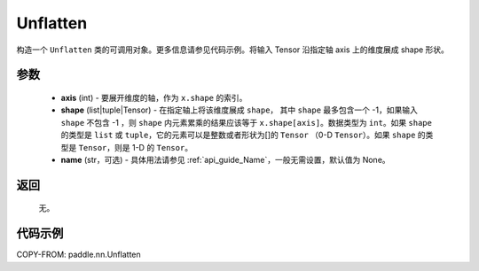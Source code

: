 .. _cn_api_paddle_nn_Unflatten:

Unflatten
-------------------------------

.. py:class:: paddle.nn.Unflatten(axis, shape, name=None)



构造一个 ``Unflatten`` 类的可调用对象。更多信息请参见代码示例。将输入 Tensor 沿指定轴 axis 上的维度展成 shape 形状。


参数
::::::::::::

    - **axis** (int) - 要展开维度的轴，作为 ``x.shape`` 的索引。
    - **shape** (list|tuple|Tensor) - 在指定轴上将该维度展成 ``shape``， 其中 ``shape`` 最多包含一个 -1，如果输入 ``shape`` 不包含 -1 ，则 ``shape`` 内元素累乘的结果应该等于 ``x.shape[axis]``。数据类型为 ``int``。如果 ``shape`` 的类型是 ``list`` 或 ``tuple``，它的元素可以是整数或者形状为[]的 ``Tensor`` （0-D ``Tensor``）。如果 ``shape`` 的类型是 ``Tensor``，则是 1-D 的 ``Tensor``。
    - **name** (str，可选) - 具体用法请参见 :ref:`api_guide_Name`，一般无需设置，默认值为 None。

返回
::::::::::::
  无。


代码示例
::::::::::::

COPY-FROM: paddle.nn.Unflatten
